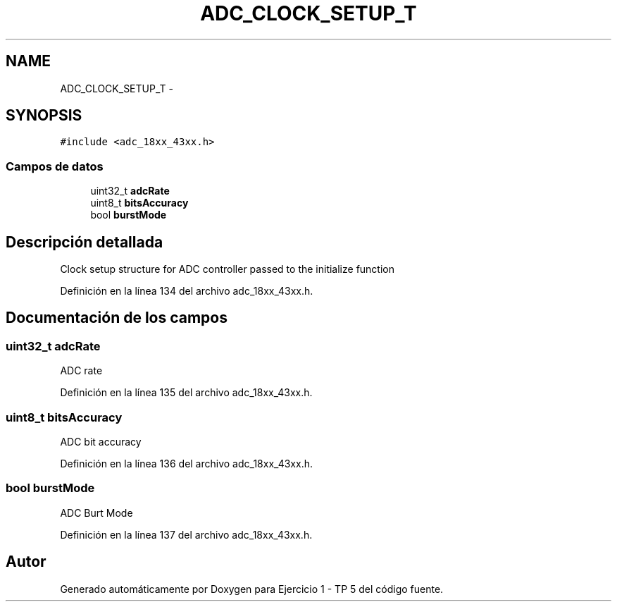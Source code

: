 .TH "ADC_CLOCK_SETUP_T" 3 "Viernes, 14 de Septiembre de 2018" "Ejercicio 1 - TP 5" \" -*- nroff -*-
.ad l
.nh
.SH NAME
ADC_CLOCK_SETUP_T \- 
.SH SYNOPSIS
.br
.PP
.PP
\fC#include <adc_18xx_43xx\&.h>\fP
.SS "Campos de datos"

.in +1c
.ti -1c
.RI "uint32_t \fBadcRate\fP"
.br
.ti -1c
.RI "uint8_t \fBbitsAccuracy\fP"
.br
.ti -1c
.RI "bool \fBburstMode\fP"
.br
.in -1c
.SH "Descripción detallada"
.PP 
Clock setup structure for ADC controller passed to the initialize function 
.PP
Definición en la línea 134 del archivo adc_18xx_43xx\&.h\&.
.SH "Documentación de los campos"
.PP 
.SS "uint32_t adcRate"
ADC rate 
.PP
Definición en la línea 135 del archivo adc_18xx_43xx\&.h\&.
.SS "uint8_t bitsAccuracy"
ADC bit accuracy 
.PP
Definición en la línea 136 del archivo adc_18xx_43xx\&.h\&.
.SS "bool burstMode"
ADC Burt Mode 
.PP
Definición en la línea 137 del archivo adc_18xx_43xx\&.h\&.

.SH "Autor"
.PP 
Generado automáticamente por Doxygen para Ejercicio 1 - TP 5 del código fuente\&.

